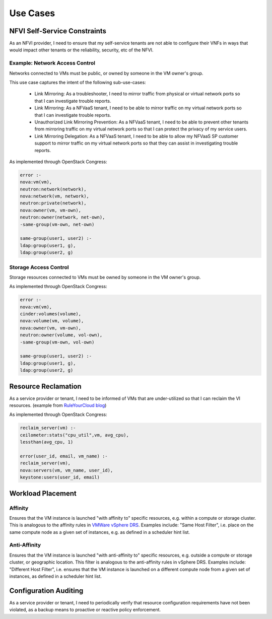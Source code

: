 Use Cases
=========

NFVI Self-Service Constraints
-----------------------------

As an NFVI provider, I need to ensure that my self-service tenants are not able to configure their VNFs in ways that would impact other tenants or the reliability, security, etc of the NFVI.

Example: Network Access Control
...............................

Networks connected to VMs must be public, or owned by someone in the VM owner's group.

This use case captures the intent of the following sub-use-cases:

  * Link Mirroring: As a troubleshooter, I need to mirror traffic from physical or virtual network ports so that I can investigate trouble reports.
  * Link Mirroring: As a NFVaaS tenant, I need to be able to mirror traffic on my virtual network ports so that I can investigate trouble reports.
  * Unauthorized Link Mirroring Prevention: As a NFVaaS tenant, I need to be able to prevent other tenants from mirroring traffic on my virtual network ports so that I can protect the privacy of my service users.
  * Link Mirroring Delegation: As a NFVaaS tenant, I need to be able to allow my NFVaaS SP customer support to mirror traffic on my virtual network ports so that they can assist in investigating trouble reports.

As implemented through OpenStack Congress: 

.. code:: 

   error :- 
   nova:vm(vm), 
   neutron:network(network), 
   nova:network(vm, network), 
   neutron:private(network), 
   nova:owner(vm, vm-own), 
   neutron:owner(network, net-own), 
   -same-group(vm-own, net-own)
		 
   same-group(user1, user2) :- 
   ldap:group(user1, g), 
   ldap:group(user2, g)
   

Storage Access Control
......................

Storage resources connected to VMs must be owned by someone in the VM owner's group.

As implemented through OpenStack Congress: 

.. code:: 

  error :- 
  nova:vm(vm), 
  cinder:volumes(volume), 
  nova:volume(vm, volume), 
  nova:owner(vm, vm-own), 
  neutron:owner(volume, vol-own), 
  -same-group(vm-own, vol-own)
 
  same-group(user1, user2) :- 
  ldap:group(user1, g), 
  ldap:group(user2, g)

Resource Reclamation
--------------------

As a service provider or tenant, I need to be informed of VMs that are under-utilized so that I can reclaim the VI resources. (example from `RuleYourCloud blog <http://ruleyourcloud.com/2015/03/12/scaling-up-congress.html>`_) 

As implemented through OpenStack Congress: 

.. code:: 

  reclaim_server(vm) :-
  ceilometer:stats("cpu_util",vm, avg_cpu),
  lessthan(avg_cpu, 1)

  error(user_id, email, vm_name) :-
  reclaim_server(vm),
  nova:servers(vm, vm_name, user_id),
  keystone:users(user_id, email)

Workload Placement
------------------

Affinity
........

Ensures that the VM instance is launched "with affinity to" specific resources, e.g. within a compute or storage cluster. This is analogous to the affinity rules in `VMWare vSphere DRS <https://pubs.vmware.com/vsphere-50/topic/com.vmware.vsphere.resmgmt.doc_50/GUID-FF28F29C-8B67-4EFF-A2EF-63B3537E6934.html>`_. Examples include: "Same Host Filter", i.e. place on the same compute node as a given set of instances, e.g. as defined in a scheduler hint list.

Anti-Affinity
.............

Ensures that the VM instance is launched "with anti-affinity to" specific resources, e.g. outside a compute or storage cluster, or geographic location. This filter is analogous to the anti-affinity rules in vSphere DRS. Examples include: "Different Host Filter", i.e. ensures that the VM instance is launched on a different compute node from a given set of instances, as defined in a scheduler hint list.

Configuration Auditing
----------------------

As a service provider or tenant, I need to periodically verify that resource configuration requirements have not been violated, as a backup means to proactive or reactive policy enforcement.

